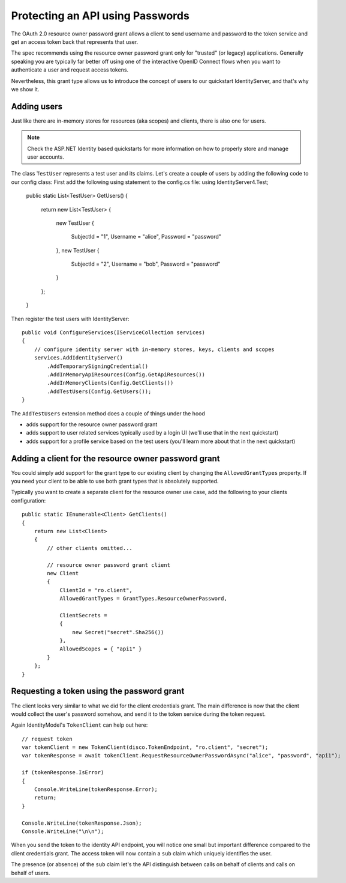 .. _refResosurceOwnerQuickstart:
Protecting an API using Passwords
=================================

The OAuth 2.0 resource owner password grant allows a client to send username and password
to the token service and get an access token back that represents that user.

The spec recommends using the resource owner password grant only for "trusted" (or legacy) applications.
Generally speaking you are typically far better off using one of the interactive
OpenID Connect flows when you want to authenticate a user and request access tokens.

Nevertheless, this grant type allows us to introduce the concept of users to our
quickstart IdentityServer, and that's why we show it.

Adding users
^^^^^^^^^^^^
Just like there are in-memory stores for resources (aka scopes) and clients, there is also one for users.

.. note:: Check the ASP.NET Identity based quickstarts for more information on how to properly store and manage user accounts.

The class ``TestUser`` represents a test user and its claims. Let's create a couple of users
by adding the following code to our config class:
First add the following using statement to the config.cs file: 
using IdentityServer4.Test;

    public static List<TestUser> GetUsers()
    {
        return new List<TestUser>
        {
            new TestUser
            {
                SubjectId = "1",
                Username = "alice",
                Password = "password"
            },
            new TestUser
            {
                SubjectId = "2",
                Username = "bob",
                Password = "password"
            }
        };
    }

Then register the test users with IdentityServer::

    public void ConfigureServices(IServiceCollection services)
    {
        // configure identity server with in-memory stores, keys, clients and scopes
        services.AddIdentityServer()
            .AddTemporarySigningCredential()
            .AddInMemoryApiResources(Config.GetApiResources())
            .AddInMemoryClients(Config.GetClients())
            .AddTestUsers(Config.GetUsers());
    }

The ``AddTestUsers`` extension method does a couple of things under the hood

* adds support for the resource owner password grant
* adds support to user related services typically used by a login UI (we'll use that in the next quickstart)
* adds support for a profile service based on the test users (you'll learn more about that in the next quickstart)

Adding a client for the resource owner password grant
^^^^^^^^^^^^^^^^^^^^^^^^^^^^^^^^^^^^^^^^^^^^^^^^^^^^^
You could simply add support for the grant type to our existing client by changing the
``AllowedGrantTypes`` property. If you need your client to be able to use both grant types
that is absolutely supported.

Typically you want to create a separate client for the resource owner use case, 
add the following to your clients configuration::

    public static IEnumerable<Client> GetClients()
    {
        return new List<Client>
        {
            // other clients omitted...

            // resource owner password grant client
            new Client
            {
                ClientId = "ro.client",
                AllowedGrantTypes = GrantTypes.ResourceOwnerPassword,

                ClientSecrets = 
                {
                    new Secret("secret".Sha256())
                },
                AllowedScopes = { "api1" }
            }
        };
    }

Requesting a token using the password grant
^^^^^^^^^^^^^^^^^^^^^^^^^^^^^^^^^^^^^^^^^^^
The client looks very similar to what we did for the client credentials grant.
The main difference is now that the client would collect the user's password somehow, 
and send it to the token service during the token request.

Again IdentityModel's ``TokenClient`` can help out here::

    // request token
    var tokenClient = new TokenClient(disco.TokenEndpoint, "ro.client", "secret");
    var tokenResponse = await tokenClient.RequestResourceOwnerPasswordAsync("alice", "password", "api1");

    if (tokenResponse.IsError)
    {
        Console.WriteLine(tokenResponse.Error);
        return;
    }

    Console.WriteLine(tokenResponse.Json);
    Console.WriteLine("\n\n");

When you send the token to the identity API endpoint, you will notice one small
but important difference compared to the client credentials grant. The access token will
now contain a ``sub`` claim which uniquely identifies the user.

The presence (or absence) of the ``sub`` claim let's the API distinguish between calls on behalf
of clients and calls on behalf of users.
